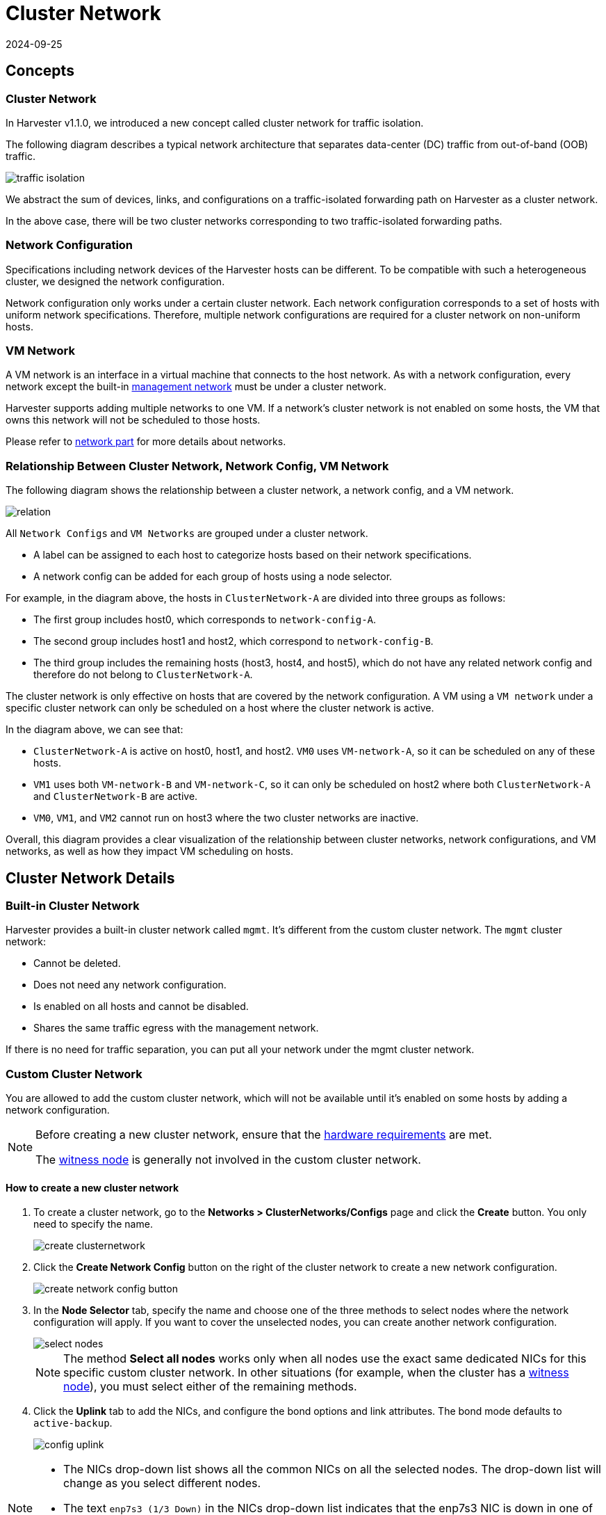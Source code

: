 = Cluster Network
:revdate: 2024-09-25
:page-revdate: {revdate}

== Concepts

=== Cluster Network

In Harvester v1.1.0, we introduced a new concept called cluster network for traffic isolation.

The following diagram describes a typical network architecture that separates data-center (DC) traffic from out-of-band (OOB) traffic.

image::networking/traffic-isolation.png[]

We abstract the sum of devices, links, and configurations on a traffic-isolated forwarding path on Harvester as a cluster network.

In the above case, there will be two cluster networks corresponding to two traffic-isolated forwarding paths.

=== Network Configuration

Specifications including network devices of the Harvester hosts can be different. To be compatible with such a heterogeneous cluster, we designed the network configuration.

Network configuration only works under a certain cluster network. Each network configuration corresponds to a set of hosts with uniform network specifications. Therefore, multiple network configurations are required for a cluster network on non-uniform hosts.

=== VM Network

A VM network is an interface in a virtual machine that connects to the host network. As with a network configuration, every network except the built-in xref:./vm-network.adoc#_management_network[management network] must be under a cluster network.

Harvester supports adding multiple networks to one VM. If a network's cluster network is not enabled on some hosts, the VM that owns this network will not be scheduled to those hosts.

Please refer to xref:./vm-network.adoc[network part] for more details about networks.

=== Relationship Between Cluster Network, Network Config, VM Network

The following diagram shows the relationship between a cluster network, a network config, and a VM network.

image::networking/relation.png[]

All `Network Configs` and `VM Networks` are grouped under a cluster network.

* A label can be assigned to each host to categorize hosts based on their network specifications.
* A network config can be added for each group of hosts using a node selector.

For example, in the diagram above, the hosts in `ClusterNetwork-A` are divided into three groups as follows:

* The first group includes host0, which corresponds to `network-config-A`.
* The second group includes host1 and host2, which correspond to `network-config-B`.
* The third group includes the remaining hosts (host3, host4, and host5), which do not have any related network config and therefore do not belong to `ClusterNetwork-A`.

The cluster network is only effective on hosts that are covered by the network configuration. A VM using a `VM network` under a specific cluster network can only be scheduled on a host where the cluster network is active.

In the diagram above, we can see that:

* `ClusterNetwork-A` is active on host0, host1, and host2. `VM0` uses `VM-network-A`, so it can be scheduled on any of these hosts.
* `VM1` uses both `VM-network-B` and `VM-network-C`, so it can only be scheduled on host2 where both `ClusterNetwork-A` and `ClusterNetwork-B` are active.
* `VM0`, `VM1`, and `VM2` cannot run on host3 where the two cluster networks are inactive.

Overall, this diagram provides a clear visualization of the relationship between cluster networks, network configurations, and VM networks, as well as how they impact VM scheduling on hosts.

== Cluster Network Details

=== Built-in Cluster Network

Harvester provides a built-in cluster network called `mgmt`. It's different from the custom cluster network. The `mgmt` cluster network:

* Cannot be deleted.
* Does not need any network configuration.
* Is enabled on all hosts and cannot be disabled.
* Shares the same traffic egress with the management network.

If there is no need for traffic separation, you can put all your network under the mgmt cluster network.

=== Custom Cluster Network

You are allowed to add the custom cluster network, which will not be available until it's enabled on some hosts by adding a network configuration.

[NOTE]
====
Before creating a new cluster network, ensure that the xref:../installation-setup/requirements.adoc#_hardware_requirements[hardware requirements] are met.

The xref:../hosts/witness-node.adoc[witness node] is generally not involved in the custom cluster network.
====


==== How to create a new cluster network

. To create a cluster network, go to the **Networks > ClusterNetworks/Configs** page and click the *Create* button. You only need to specify the name.
+
image::networking/create-clusternetwork.png[]

. Click the *Create Network Config* button on the right of the cluster network to create a new network configuration.
+
image::networking/create-network-config-button.png[]

. In the *Node Selector* tab, specify the name and choose one of the three methods to select nodes where the network configuration will apply. If you want to cover the unselected nodes, you can create another network configuration.
+
image::networking/select-nodes.png[]
+
[NOTE]
====
The method *Select all nodes* works only when all nodes use the exact same dedicated NICs for this specific custom cluster network. In other situations (for example, when the cluster has a xref:../hosts/witness-node.adoc[witness node]), you must select either of the remaining methods.
====

. Click the *Uplink* tab to add the NICs, and configure the bond options and link attributes. The bond mode defaults to `active-backup`.
+
image::networking/config-uplink.png[]

[NOTE]
====
* The NICs drop-down list shows all the common NICs on all the selected nodes. The drop-down list will change as you select different nodes.
* The text `enp7s3 (1/3 Down)` in the NICs drop-down list indicates that the enp7s3 NIC is down in one of the three selected nodes. In this case, you need to find the NIC, set it up, and refresh this page. After this, it should be selectable.
====

[NOTE]
====
Starting with Harvester v1.1.2, Harvester supports updating network configs. Make sure to stop all affected VMs before updating network configs.

To simplify cluster maintenance, create one network configuration for each node or group of nodes. Without dedicated network configurations, certain maintenance tasks (for example, replacing old NICs with NICs in different slots) will require you to stop and/or migrate the affected VMs before updating the network configuration.
====

